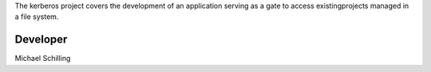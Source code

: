 The kerberos project covers the development of an application serving as a gate to access existingprojects managed in a file system.

Developer
*********
Michael Schilling 